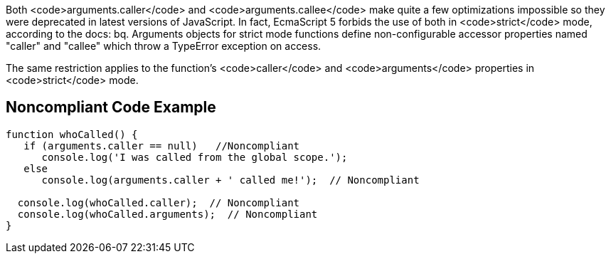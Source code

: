 Both <code>arguments.caller</code> and <code>arguments.callee</code> make quite a few optimizations impossible so they were deprecated in latest versions of JavaScript. In fact, EcmaScript 5 forbids the use of both in <code>strict</code> mode, according to the docs:
bq. Arguments objects for strict mode functions define non-configurable accessor properties named "caller" and "callee" which throw a TypeError exception on access.

The same restriction applies to the function's <code>caller</code> and <code>arguments</code> properties in <code>strict</code> mode.


== Noncompliant Code Example

----
function whoCalled() {
   if (arguments.caller == null)   //Noncompliant
      console.log('I was called from the global scope.');
   else
      console.log(arguments.caller + ' called me!');  // Noncompliant

  console.log(whoCalled.caller);  // Noncompliant
  console.log(whoCalled.arguments);  // Noncompliant
}
----

